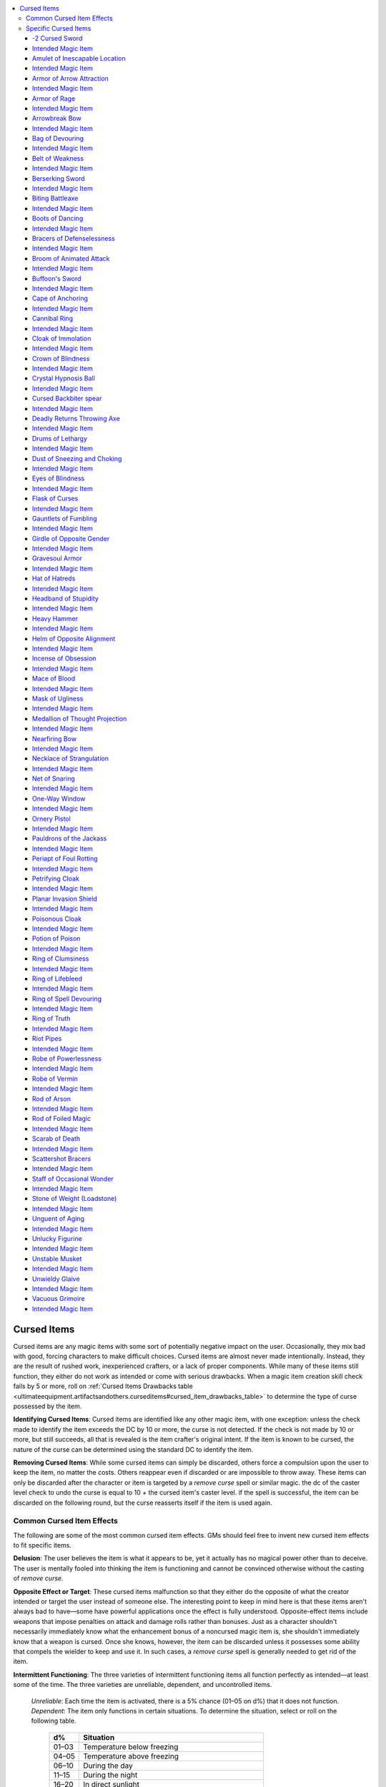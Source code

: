 
.. _`ultimateequipment.artifactsandothers.curseditems`:

.. contents:: \ 

.. _`ultimateequipment.artifactsandothers.curseditems#cursed_items`:

Cursed Items
#############

Cursed items are any magic items with some sort of potentially negative impact on the user. Occasionally, they mix bad with good, forcing characters to make difficult choices. Cursed items are almost never made intentionally. Instead, they are the result of rushed work, inexperienced crafters, or a lack of proper components. While many of these items still function, they either do not work as intended or come with serious drawbacks. When a magic item creation skill check fails by 5 or more, roll on :ref:`Cursed Items Drawbacks table <ultimateequipment.artifactsandothers.curseditems#cursed_item_drawbacks_table>`\  to determine the type of curse possessed by the item.

\ **Identifying Cursed Items**\ : Cursed items are identified like any other magic item, with one exception: unless the check made to identify the item exceeds the DC by 10 or more, the curse is not detected. If the check is not made by 10 or more, but still succeeds, all that is revealed is the item crafter's original intent. If the item is known to be cursed, the nature of the curse can be determined using the standard DC to identify the item.

\ **Removing Cursed Items**\ : While some cursed items can simply be discarded, others force a compulsion upon the user to keep the item, no matter the costs. Others reappear even if discarded or are impossible to throw away. These items can only be discarded after the character or item is targeted by a \ *remove curse*\  spell or similar magic. the dc of the caster level check to undo the curse is equal to 10 + the cursed item's caster level. if the spell is successful, the item can be discarded on the following round, but the curse reasserts itself if the item is used again.

.. _`ultimateequipment.artifactsandothers.curseditems#common_cursed_item_effects`:

Common Cursed Item Effects
***************************

The following are some of the most common cursed item effects. GMs should feel free to invent new cursed item effects to fit specific items. 

\ **Delusion**\ : The user believes the item is what it appears to be, yet it actually has no magical power other than to deceive. The user is mentally fooled into thinking the item is functioning and cannot be convinced otherwise without the casting of \ *remove curse*\ .

\ **Opposite Effect or Target**\ : These cursed items malfunction so that they either do the opposite of what the creator intended or target the user instead of someone else. The interesting point to keep in mind here is that these items aren't always bad to have—some have powerful applications once the effect is fully understood. Opposite-effect items include weapons that impose penalties on attack and damage rolls rather than bonuses. Just as a character shouldn't necessarily immediately know what the enhancement bonus of a noncursed magic item is, she shouldn't immediately know that a weapon is cursed. Once she knows, however, the item can be discarded unless it possesses some ability that compels the wielder to keep and use it. In such cases, a \ *remove curse*\  spell is generally needed to get rid of the item.

\ **Intermittent Functioning**\ : The three varieties of intermittent functioning items all function perfectly as intended—at least some of the time. The three varieties are unreliable, dependent, and uncontrolled items.

 \ *Unreliable*\ : Each time the item is activated, there is a 5% chance (01–05 on d%) that it does not function.
 \ *Dependent*\ : The item only functions in certain situations. To determine the situation, select or roll on the following table.

  .. list-table::
     :header-rows: 1
     :class: contrast-reading-table
     :widths: auto

     * - d%
       - Situation
     * - 01–03
       - Temperature below freezing
     * - 04–05
       - Temperature above freezing
     * - 06–10
       - During the day
     * - 11–15
       - During the night
     * - 16–20
       - In direct sunlight
     * - 21–25
       - Out of direct sunlight
     * - 26–34
       - Underwater
     * - 35–37
       - Out of water
     * - 38–45
       - Underground
     * - 46–55
       - Aboveground
     * - 56–60
       - Within 10 feet of a random creature type
     * - 61–64
       - Within 10 feet of a random race or kind of creature
     * - 65–72
       - Within 10 feet of an arcane spellcaster
     * - 73–80
       - Within 10 feet of a divine spellcaster
     * - 81–85
       - In the hands of a nonspellcaster
     * - 86–90
       - In the hands of a spellcaster
     * - 91–95
       - In the hands of a creature of a particular alignment
     * - 96
       - In the hands of a creature of a particular gender
     * - 97–99
       - On holy days or during particular astrological events
     * - 100
       - More than 100 miles from a particular site

 \ *Uncontrolled*\ : An uncontrolled item occasionally activates at random times. Roll d% every day. On a result of 01–05, the item activates at some random point during that day. 

\ **Requirement**\ : Some items have stringent requirements that must be met for them to be usable. To keep an item with this kind of curse functioning, one or more of the following conditions must be met.

* Character must eat twice as much as normal.

* Character must sleep twice as much as normal.

* Character must undergo a specific quest (one time only, and the item functions normally thereafter).

* Character must sacrifice (destroy) 100 gp in valuables per day.

* Character must sacrifice (destroy) 2,000 gp worth of magic items each week.

* Character must discard all other magic items.

* Character must worship a particular deity.

* Character must change her name to a specific name. The item only works for characters of that name.

* Character must take a level in a specific class at the next opportunity if not of that class already.

* Character must have a minimum number of ranks in a particular skill.

* Character must sacrifice some part of her life energy (2 points of Constitution) one time. If the character gets the Constitution points back (such as from a \ *restoration*\ spell), the item ceases functioning. (the item does not cease functioning if the character receives a constitution increase caused by level gain, a \ *wish,*\ or the use of a magic item.)

* Item must be cleansed with holy water each day.

* Item must be used to kill a living creature each day.

* Item must be bathed in volcanic lava once per month.

* Item must be used at least once a day, or it won't function again for its current possessor.

* Item must have a particular spell cast upon it each day (such as \ *bless*\ , \ *atonement*\ , or \ *animate objects*\ ).

Requirements are so dependent upon suitability to the individual item that they should never be determined randomly. An intelligent item with a requirement often imposes its requirement through its personality. If the requirement is not met, the item ceases to function. If it is met, usually the item functions for one day before the requirement must be met again (although some requirements are one time only, others monthly, and still others continuous).

\ **Drawback**\ : Items with drawbacks are usually still beneficial to the possessor, but carry some negative aspect. Although sometimes drawbacks occur only when the item is used (or held, in the case of some weapons), usually the drawback remains with the character for as long as she has the item.

Unless otherwise indicated, drawbacks remain in effect as long as the item is possessed. The DC to save against any of these effects is usually equal to 10 + the item's caster level.

.. _`ultimateequipment.artifactsandothers.curseditems#cursed_item_drawbacks_table`:

.. list-table:: Cursed Item Drawbacks
   :header-rows: 1
   :class: contrast-reading-table
   :widths: auto

   * - d%
     - Drawback
   * - 01–04
     - Character's hair grows 1 inch longer every hour.
   * - 05–09 
     - Character either shrinks 6 inches (01–50 on d%) or grows that much taller (51–100). Only happens once.
   * - 10–13
     - Temperature around item is 10Â° F cooler than normal.
   * - 14–17
     - Temperature around item is 10Â° F warmer than normal.
   * - 18–21
     - Character's hair color changes.
   * - 22–25
     - Character's skin color changes.
   * - 26–29
     - Character now bears some identifying mark (tattoo, weird glow, or the like).
   * - 30–32
     - Character's gender changes.
   * - 33–34
     - Character's race or kind changes.
   * - 35
     - Character is afflicted with a random disease that cannot be cured.
   * - 36–39
     - Item continually emits a disturbing sound (moaning, weeping, screaming, cursing, insults).
   * - 40
     - Item looks ridiculous (garishly colored, silly shape, glows bright pink).
   * - 41–45
     - Character becomes selfishly possessive.
   * - 46–49
     - Character becomes paranoid about losing the item and afraid of damage occurring to it.
   * - 50–51
     - Character's alignment changes.
   * - 52–54
     - Character must attack nearest creature (5% chance [01–05 on d%] each day).
   * - 55–57
     - Character is \ *stunned*\  for 1d4 rounds once item function is finished (or randomly, 1/day).
   * - 58–60
     - Character's vision is blurry (–2 penalty on attack rolls, saves, and skill checks requiring vision).
   * - 61–64
     - Character gains one negative level.
   * - 65
     - Character gains two \ *negative levels*\ .
   * - 66–70
     - Character must make a \ *Will*\  save each day or take 1 point of \ *Intelligence*\  damage.
   * - 71–75
     - Character must make a \ *Will*\  save each day or take 1 point of \ *Wisdom*\  damage.
   * - 76–80
     - Character must make a \ *Will*\  save each day or take 1 point of \ *Charisma*\  damage.
   * - 81–85
     - Character must make a \ *Fortitude*\  save each day or take 1 point of \ *Constitution*\  damage.
   * - 86–90
     - Character must make a \ *Fortitude*\  save each day or take 1 point of Strength damage.
   * - 91–95
     - Character must make a \ *Fortitude*\  save each day or take 1 point of \ *Dexterity*\  damage.
   * - 96
     - Character is polymorphed into a specific creature (5% chance [01–05 on d%] each day).
   * - 97
     - Character cannot cast arcane spells.
   * - 98
     - Character cannot cast divine spells.
   * - 99
     - Character cannot cast any spells.
   * - 100
     - Either pick one of the above that's appropriate or create a drawback specifically for that item.

.. _`ultimateequipment.artifactsandothers.curseditems#common_item_curses_table`:

.. list-table:: Common Item Curses
   :header-rows: 1
   :class: contrast-reading-table
   :widths: auto

   * - d%
     - Curse
   * - 01–15
     - Delusion
   * - 16–35
     - Opposite effect or target
   * - 36–45
     - Intermittent functioning
   * - 46–60
     - Requirement
   * - 61–75
     - Drawback
   * - 76–90
     - Completely different effect
   * - 91–100
     - Substitute specific cursed item on the Specific Cursed Items table

.. _`ultimateequipment.artifactsandothers.curseditems#specific_cursed_items_table`:

.. list-table:: Specific Cursed Items
   :header-rows: 1
   :class: contrast-reading-table
   :widths: auto

   * - d%
     - Item
   * - 01–02
     - \ *–2 cursed sword*
   * - 03–04
     - \ *Amulet of inescapable location*
   * - 05–06
     - \ *Armor of arrow attraction*
   * - 07–08
     - \ *Armor of rage*
   * - 09–10
     - \ *Arrowbreak bow*
   * - 11–12
     - \ *Bag of devouring*
   * - 13–14
     - \ *Belt of weakness*
   * - 15–16
     - Berserking sword
   * - 17–18
     - \ *Biting battleaxe*
   * - 19–20
     - \ *Boots of dancing*
   * - 21–22
     - \ *Bracers of defenselessness*
   * - 23–24
     - \ *Broom of animated attack*
   * - 25–26
     - \ *Cape of anchoring*
   * - 27–28
     - Cursed backbiter spear
   * - 29–30
     - \ *Crystal hypnosis ball*
   * - 31–32
     - \ *Deadly returns throwing axe*
   * - 33–34
     - \ *Drums of lethargy*
   * - 35–36
     - \ *Dust of sneezing and choking*
   * - 37–38
     - \ *Eyes blindness*
   * - 39–40
     - \ *Flask of curses*
   * - 41–42
     - \ *Gauntlets of fumbling*
   * - 43
     - \ *Headband of stupidity*
   * - 44–45
     - \ *Heavy hammer*
   * - 46–47
     - \ *Helm of opposite alignment*
   * - 48–49
     - \ *Incense of obsession*
   * - 50–51
     - \ *Mace of blood*
   * - 52–53
     - \ *Mask of ugliness*
   * - 54–55
     - \ *Medallion of thought projection*
   * - 56–57
     - \ *Nearfiring bow*
   * - 58
     - \ *Necklace of strangulation*
   * - 59–60
     - \ *Net of snaring*
   * - 61–62
     - \ *Ornery pistol*
   * - 63–64
     - \ *Pauldrons of the jackass*
   * - 65–66
     - \ *Periapt of foul rotting*
   * - 67–68
     - \ *Petrifying cloak*
   * - 69–70
     - \ *Poisonous cloak*
   * - 71–72
     - \ *Potion of poison*
   * - 73–74
     - \ *Ring of clumsiness*
   * - 75–76
     - \ *Ring of life bleed*
   * - 77–78
     - \ *Ring of spell devouring*
   * - 79–80
     - \ *Robe of powerlessness*
   * - 81–82
     - \ *Robe of vermin*
   * - 83–84
     - \ *Rod of foiled magic*
   * - 85–86
     - \ *Scarab of death*
   * - 87–88
     - \ *Scattershot bracers*
   * - 89–90
     - \ *Staff of occasional wonder*
   * - 91–92
     - \ *Stone of weight*
   * - 93–94
     - \ *Unguent of aging*
   * - 95–96
     - \ *Unlucky figurine*
   * - 97
     - \ *Unstable musket*
   * - 98–99
     - \ *Unwieldy glaive*
   * - 100
     - \ *Vacuous grimoire*

.. _`ultimateequipment.artifactsandothers.curseditems#specific_cursed_items`:

Specific Cursed Items
**********************

Perhaps the most dangerous and insidious of all cursed items are those whose intended functions are completely replaced by a curse. Yet even these items can have their uses, particularly as traps or weapons. The following are provided as specific examples of cursed items. Instead of prerequisites for construction, each cursed item is associated with one or more ordinary magic items whose creation might result in the cursed item. Cursed items can be sold, as if they were the item they appear to be, provided the curse is not known to the buyer.

Cursed suits of armor and weapons can come in many forms, and the examples listed here are merely the most common. For example, a\ *–2 cursed sword*\ , might appear as a \ *+3 shortsword*\ or a \ *+1 dagger*\ , with a similar penalty instead of the listed –2.

.. _`ultimateequipment.artifactsandothers.curseditems#2_cursed_sword`:

-2 Cursed Sword
================

\ **Slot**\  none; \ **Aura**\  strong evocation; \ **CL**\ 15th; \ **Weight**\  4 lbs.

This longsword performs well against targets in practice, but when used in combat its wielder takes a –2 penalty on attack rolls.

All damage dealt is also reduced by 2 points, but never below a minimum of 1 point of damage on any successful hit. The sword always forces that character to employ it rather than another weapon. The sword's owner automatically draws it and fights with it even when she meant to draw or ready some other weapon.

.. _`ultimateequipment.artifactsandothers.curseditems#intended_magic_item`:

Intended Magic Item
====================

\ *+2 longsword*\ , any magic weapon

.. _`ultimateequipment.artifactsandothers.curseditems#amulet_of_inescapable_location`:

Amulet of Inescapable Location
===============================

\ **Slot**\  neck; \ **Aura**\  moderate abjuration; \ **CL**\ 10th; \ **Weight**\  1/2 lb.

This device appears to prevent location, scrying and detection, or influence by \ *detect thoughts*\  or telepathy, as per an \ *amulet of proof against detection and location*\ . Actually, the amulet gives the wearer a –10 penalty on all saves against divination spells.

Intended Magic Item
====================

\ *amulet of proof against detection and location*

.. _`ultimateequipment.artifactsandothers.curseditems#armor_of_arrow_attraction`:

Armor of Arrow Attraction
==========================

\ **Slot**\  Armor; \ **Aura**\  strong abjuration; \ **CL**\ 16th; \ **Weight**\  50 lbs.

Magical analysis indicates that this armor is a normal suit of \ *+3 full plate.*\ The armor works normally with regard to melee attacks but actually attracts ranged weapons. The wearer takes a –15 penalty to AC against ranged weapons. The true nature of the armor does not reveal itself until the character is fired upon in earnest. 

Intended Magic Item
====================

\ *+3 full plate*

.. _`ultimateequipment.artifactsandothers.curseditems#armor_of_rage`:

Armor of Rage
==============

\ **Slot**\  Armor; \ **Aura**\  strong necromancy; \ **CL**\ 16th; \ **Weight**\  50 lbs.

This armor is similar in appearance to armor of :ref:`command <corerulebook.spells.command#command>`\  and functions as a suit of \ *+1 full plate*\ . However, when it is worn, the armor causes the character to take a –4 penalty to Charisma. All unfriendly creatures within 300 feet gain a +1 morale bonus on attack rolls against her. The effect is not noticeable to the wearer or those affected. In other words, the wearer does not immediately notice that donning the armor is the cause of her problems, nor do foes understand the reason for the depth of their enmity.

Intended Magic Item
====================

\ *armor of command , +1 full plate*

.. _`ultimateequipment.artifactsandothers.curseditems#arrowbreak_bow`:

Arrowbreak Bow
===============

\ **Slot**\  none; \ **Aura**\  moderate evocation; \ **CL**\ 6th; \ **Weight**\  2 lbs.

This shortbow is beautifully made and inlaid with iridescent designs, appearing to be a \ *+2 shortbow*\ . When it fires its arrows, though, it does it with so much force that the arrows are always broken on either a hit or a miss. This bow must be used as its owner's primary ranged weapon and can only be discarded after the owner is subject to a :ref:`remove curse <corerulebook.spells.removecurse#remove_curse>`\  spell or similar effect.

Intended Magic Item
====================

\ *+2 shortbow*

.. _`ultimateequipment.artifactsandothers.curseditems#bag_of_devouring`:

Bag of Devouring
=================

\ **Slot**\  none; \ **Aura**\  strong conjuration; \ **CL**\ 17th; \ **Weight**\  15 lbs.

This bag appears to be an ordinary sack. Detection for magical properties makes it seem as if it were a \ *bag of holding*\ . The sack, however, is something entirely different and more insidious—one of the feeding orifices of an extradimensional creature.

Any substance of animal or vegetable nature is subject to "swallowing'' if thrust within the bag. The \ *bag of devouring*\ is 90% likely to ignore any initial intrusion, but anytime thereafter that it senses living flesh within (such as if someone reaches into the bag to pull something out), it is 60% likely to close around the offending appendage and attempt to draw the whole victim in. The bag has a +8 bonus on combat maneuver checks made to grapple. If it pins a creature, it pulls the victim inside as a free action. The bag has a CMD of 18 for those attempting to break free.

The bag can hold up to 30 cubic feet of matter. It acts as a \ *bag of holding  type I*\ , but each hour it has a 5% cumulative chance of swallowing the contents and then spitting the stuff out in some nonspace or on some other plane. Creatures drawn within are consumed in 1 round. The bag destroys the victim's body and prevents any form of raising or resurrection that requires part of the corpse. There is a 50% chance that a \ *wish*\ , \ *miracle*\ , or \ *true  resurrection*\  spell can restore a devoured victim to life. Check once for each destroyed creature. If the check fails, the creature cannot be brought back to life by mortal magic. 

Intended Magic Item
====================

\ *bag of holding*\  (any type)

.. _`ultimateequipment.artifactsandothers.curseditems#belt_of_weakness`:

Belt of Weakness
=================

\ **Slot**\  belt; \ **Aura**\  moderate transmutation; \ **CL**\ 8th; \ **Weight**\  1 lb.

Appearing to be a wide leather belt that functions as a :ref:`belt of mighty constitution <corerulebook.magicitems.wondrousitems#belt_of_mighty_constitution>`\  +4, this belt in fact saps the wearer's health rather than supplement it. A \ *belt of weakness*\ confers a –4 penalty to its wearer's Constitution score. Furthermore, when the wearer rolls a natural 1 on any Fortitude save, the belt constricts, dealing 2d8 points of damage. 

Intended Magic Item
====================

:ref:`belt of mighty constitution <corerulebook.magicitems.wondrousitems#belt_of_mighty_constitution>`\  (any)

.. _`ultimateequipment.artifactsandothers.curseditems#berserking_sword`:

Berserking Sword
=================

\ **Slot**\  none; \ **Aura**\  moderate evocation; \ **CL**\ 8th; \ **Weight**\  8 lbs.

This sword appears to be a \ *+2 greatsword.*\ However, whenever it is used in battle, its wielder goes berserk (gaining all the benefits and drawbacks of the barbarian's rage ability). He attacks the nearest creature and continues to fight until unconscious or dead or until no living thing remains within 30 feet. Although many see this sword as a cursed object, others see it as a boon. 

Intended Magic Item
====================

\ *+2 greatsword*\ , any magic weapon

.. _`ultimateequipment.artifactsandothers.curseditems#biting_battleaxe`:

Biting Battleaxe
=================

\ **Slot**\  none; \ **Aura**\  moderate evocation; \ **CL**\ 8th; \ **Weight**\  6 lbs.

This vicious-looking \ *+2 battleaxe*\  grants its wielder the Great Cleave feat. But when using this feat, the wielder makes an additional attack against a random adjacent creature instead of choosing which creature to attack. When determining which creature is attacked, the wielder always counts himself as a possible target, even if he is not adjacent to the target. The wielder of a \ *biting battleaxe*\  must always uses it as his primary weapon and must use Great Cleave at every opportunity until subject to a :ref:`remove curse <corerulebook.spells.removecurse#remove_curse>`\  spell or similar effect. 

Intended Magic Item
====================

\ *+2 battleaxe*

.. _`ultimateequipment.artifactsandothers.curseditems#boots_of_dancing`:

Boots of Dancing
=================

\ **Slot**\  feet; \ **Aura**\  strong enchantment; \ **CL**\ 16th; \ **Weight**\  1 lb.

These boots appear and initially function as one of the other kinds of magic boots. When the wearer is in (or fleeing from) melee combat, boots of :ref:`dancing <corerulebook.magicitems.weapons#weapons_dancing>`\  impede movement, making him behave as if \ *irresistible dance*\  had been cast upon him. Only a \ *remove curse*\  spell enables the wearer to be rid of the boots once their true nature is revealed. 

Intended Magic Item
====================

\ *boots of elvenkind ,  boots of levitation ,  boots of speed ,  boots of striding and springing ,  boots of teleportation ,  boots of the winterlands ,  winged boots*

.. _`ultimateequipment.artifactsandothers.curseditems#bracers_of_defenselessness`:

Bracers of Defenselessness
===========================

\ **Slot**\  wrists; \ **Aura**\  strong conjuration; \ **CL**\ 16th; \ **Weight**\  1 lb.

These bejeweled and shining bracers initially appear to be \ *bracers of armor  +5*\ and actually serve as such until the wearer is attacked in anger by an enemy with a Challenge Rating equal to or greater than her level. At that moment and thereafter, the bracers bestow a –5 penalty to AC. Once their curse is activated, \ *bracers of defenselessness*\ can be removed only by means of a \ *remove curse*\  spell. 

Intended Magic Item
====================

\ *bracers of armor  +5*

.. _`ultimateequipment.artifactsandothers.curseditems#broom_of_animated_attack`:

Broom of Animated Attack
=========================

\ **Slot**\  none; \ **Aura**\  moderate transmutation; \ **CL**\ 10th; \ **Weight**\  3 lbs.

This item is indistinguishable from a normal broom. It is identical to a \ *broom of flying*\  by all tests short of attempted use.

If a creature attempts to fly using the broom, the broom does a loop-the-loop with its hopeful rider, dumping him on his head from 1d4+5 feet off the ground (no falling damage, since the fall is less than 10 feet). The broom then attacks the victim, swatting his face with the straw or twig end and beating him with the handle end. The broom gets two attacks per round with each end (two swats with the straw and two with the handle, for a total of four attacks per round). It attacks with a +5 bonus on each attack roll. The straw end causes a victim to be blinded for 1 round when it hits. The handle deals 1d6 points of damage when it hits. The broom has AC 13, CMD 17, 18 hit points, and hardness 4. 

Intended Magic Item
====================

\ *broom of flying*

.. _`ultimateequipment.artifactsandothers.curseditems#buffoons_sword`:

Buffoon's Sword
================

\ **Slot**\  none; \ **Aura**\  moderate divination; \ **CL**\ 10th; \ **Weight**\  2 lbs.

This blade seems to be and behaves in all ways as a :ref:`sword of subtlety <corerulebook.magicitems.weapons#sword_of_subtlety>`\  until actually used in combat. Once used in combat, it imposes a –10 penalty on all :ref:`Stealth <corerulebook.skills.stealth#stealth>`\  checks made by its wielder. It also makes it nearly impossible for the owner to tell a lie or engage in any other sort of subterfuge. Each time he does so, he must make a DC 15 Will saving throw to avoid blurting out the truth or taking some other involuntary action that spoils his attempted ruse. Only curse-ending magic can rid the wielder of the sword once its curse activates.

Intended Magic Item
====================

:ref:`sword of subtlety <corerulebook.magicitems.weapons#sword_of_subtlety>`

.. _`ultimateequipment.artifactsandothers.curseditems#cape_of_anchoring`:

Cape of Anchoring
==================

\ **Slot**\  shoulders; \ **Aura**\  moderate abjuration; \ **CL**\ 9th; \ **Weight**\  1 lb.

This bright red and gold cape appears to be a :ref:`cape of the mountebank <corerulebook.magicitems.wondrousitems#cape_of_the_mountebank>`\ . Once worn, however, it affects its wearer as if subject to a :ref:`dimensional anchor <corerulebook.spells.dimensionalanchor#dimensional>`\  spell. The cape can only be removed after its wearer is subject to a :ref:`remove curse <corerulebook.spells.removecurse#remove_curse>`\  spell or similar effect.

Intended Magic Item
====================

:ref:`cape of the mountebank <corerulebook.magicitems.wondrousitems#cape_of_the_mountebank>`

.. _`ultimateequipment.artifactsandothers.curseditems#cannibal_ring`:

Cannibal Ring
==============

\ **Slot**\  ring; \ **Aura**\  strong transmutation; \ **CL**\ 16th; \ **WEIGHT**\  —

This simple and unadorned copper ring appears slightly tarnished, but seemingly wards off the effects of hunger or other sorts of deprivation; all tests reveal it to be a :ref:`ring of sustenance <corerulebook.magicitems.rings#ring_of_sustenance>`\ . However, after wearing it for 7 days, its owner instead comes to suffer from almost constant hunger and thirst, which, if not sated, ultimately drives him mad enough to become a cannibal. The wearer must eat and drink a full day's worth of food and water each hour to avoid making a starvation or thirst check. Once the wearer starts to take lethal damage instead of nonlethal damage due to failed checks, he begins to experience ever more powerful cravings for the flesh of intelligent creatures (any living creature with an Intelligence of 3 or higher).

Once the wearer feasts in such a manner, he recovers all nonlethal damage sustained from hunger and thirst, though he continues to suffer lethal damage on failed starvation and thirst checks. The next time he is in a situation in which he could eat part of an intelligent being, he must make a DC 15 Will save or dine on the forbidden meat. If the wearer succumbs to this urge again, he recovers all lethal damage from failed starvation and thirst checks, and realizes cannibalism is the key to avoiding the increased hunger and thirst—on any day he eats at least one meal of flesh from an intelligent creature, he does not have to make hourly starvation and thirst checks, and recovers any accumulated damage from failing these checks. Once its curse activates, the ring cannot be removed until the curse is broken.

Intended Magic Item
====================

:ref:`ring of sustenance <corerulebook.magicitems.rings#ring_of_sustenance>`

.. _`ultimateequipment.artifactsandothers.curseditems#cloak_of_immolation`:

Cloak of Immolation
====================

\ **Slot**\  shoulders; \ **Aura**\  strong evocation; \ **CL**\ 12th; \ **Weight**\  1 lb.

This cloak appears to be a finely made garment that radiates protective magic. The cloak can be handled or examined without harm, but when it is put on, it immediately bursts into flames that burn continuously but do not harm the cloak, only its wearer. The cloak deals 1d6 points of fire damage each round and cannot be removed unless the curse is broken. Sufficient amounts of water or other smothering materials can douse the flames temporarily, but the cloak reignites when exposed to air again. Spells like :ref:`resist energy <corerulebook.spells.resistenergy#resist_energy>`\ , :ref:`protection from energy <corerulebook.spells.protectionfromenergy#protection_from_energy>`\ , and similar effects can protect the wearer against the cloak's flames while they last.

Intended Magic Item
====================

any cloak

.. _`ultimateequipment.artifactsandothers.curseditems#crown_of_blindness`:

Crown of Blindness
===================

\ **Slot**\  headband; \ **Aura**\  moderate illusion; \ **CL**\ 10th; \ **Weight**\  1 lb.

This fine silver circlet is often set with a milky moonstone. When a wearer places it on his head, the stone quickly goes dark like the waning moon, and the wearer must make a DC 14 Fortitude saving throw or immediately go blind. The saving throw must be made each round that the crown is worn until the wearer succumbs to the blindness. Removing the circlet requires breaking the curse. In addition to a :ref:`remove curse <corerulebook.spells.removecurse#remove_curse>`\  spell or similar effect, :ref:`remove blindness/deafness <corerulebook.spells.removeblindnessdeafness#remove_blindness_deafness>`\  can be used to end the circlet's curse long enough to remove the item.

Intended Magic Item
====================

:ref:`headband of alluring charisma <corerulebook.magicitems.wondrousitems#headband_of_alluring_charisma>`\ , :ref:`headband of inspired wisdom <corerulebook.magicitems.wondrousitems#headband_of_inspired_wisdom>`\ , :ref:`headband of mental prowess <corerulebook.magicitems.wondrousitems#headband_of_mental_prowess>`\ , :ref:`headband of mental superiority <corerulebook.magicitems.wondrousitems#headband_of_mental_superiority>`\ , :ref:`headband of vast intelligence <corerulebook.magicitems.wondrousitems#headband_of_vast_intelligence>`\ , :ref:`moon circlet <advancedplayersguide.magicitems.wondrousitems#moon_circlet>`

.. _`ultimateequipment.artifactsandothers.curseditems#crystal_hypnosis_ball`:

Crystal Hypnosis Ball
======================

\ **Slot**\  none; \ **Aura**\  strong divination; \ **CL**\  17th; \ **Weight**\  7 lbs.

This cursed scrying device is at first glance indistinguishable from a normal \ *crystal ball .*\ However, anyone attempting to use the scrying device becomes fascinated for 1d6 minutes, and a telepathic \ *suggestion*\  is implanted in her mind (Will DC 19 negates).

The user of the device believes that she viewed the desired creature or scene through the ball, but she actually came under the influence of a powerful wizard, lich, or even some power or being from another plane. Each further use brings the \ *crystal hypnosis ball*\ âs gazer deeper under the influence of the controller, either as a servant or a tool. Note that throughout this time, the user remains unaware of her subjugation. 

Intended Magic Item
====================

\ *crystal ball*

.. _`ultimateequipment.artifactsandothers.curseditems#cursed_backbiter_spear`:

Cursed Backbiter spear
=======================

\ **Slot**\  none; \ **Aura**\  moderate evocation; \ **CL**\ 10th; \ **Weight**\  3 lbs.

This is a \ *+2 shortspear,*\ but each time it is used in melee against a foe and the attack roll is a natural 1, it damages its wielder instead of her intended target. When the curse takes effect, the spear curls around to strike its wielder in the back, automatically dealing the damage to the wielder. The curse even functions when the spear is hurled, and in such a case the damage to the hurler is doubled. 

Intended Magic Item
====================

\ *+2 shortspear*\ , any magic weapon

.. _`ultimateequipment.artifactsandothers.curseditems#deadly_returns_throwing_axe`:

Deadly Returns Throwing Axe
============================

\ **Slot**\  none; \ **Aura**\  moderate evocation; \ **CL**\ 8th; \ **Weight**\  2 lbs.

This weapon appears to be a +2 :ref:`returning <corerulebook.magicitems.weapons#weapons_returning>`\  :ref:`throwing <corerulebook.magicitems.weapons#throwing>`\  axe. Instead of the normal returning ability, this axe only returns when the wielder misses her target. When it does return, it attacks the wielder. It uses the wielder's full base attack bonus with this attack. If it hits, it sticks in the wielder, and the wielder can pull out the axe with a swift action. If it misses the wielder, it falls to a random unoccupied square adjacent to the wielder and must be picked up as soon as possible. The wielder of the deadly returns :ref:`throwing <corerulebook.magicitems.weapons#throwing>`\  axe always uses it as her primary weapon until subject to a :ref:`remove curse <corerulebook.spells.removecurse#remove_curse>`\  spell or similar effect. 

Intended Magic Item
====================

+2 :ref:`returning <corerulebook.magicitems.weapons#weapons_returning>`\  :ref:`throwing <corerulebook.magicitems.weapons#throwing>`\  axe

.. _`ultimateequipment.artifactsandothers.curseditems#drums_of_lethargy`:

Drums of Lethargy
==================

\ **Slot**\  none; \ **Aura**\  faint transmutation; \ **CL**\ 5th; \ **Weight**\  5 lbs.

This set of kettle drums appears to be drums of :ref:`haste <corerulebook.spells.haste#haste>`\ . When a creature plays the drums, it affects all creatures (including the creature playing the drums) as though subject to a :ref:`slow <corerulebook.spells.slow#slow>`\  spell. A DC 14 Will save negates the effect. No :ref:`Perform <corerulebook.skills.perform#perform>`\  check is needed to create the :ref:`slow <corerulebook.spells.slow#slow>`\  effect. 

Intended Magic Item
====================

drums of :ref:`haste <corerulebook.spells.haste#haste>`

.. _`ultimateequipment.artifactsandothers.curseditems#dust_of_sneezing_and_choking`:

Dust of Sneezing and Choking
=============================

\ **Slot**\  none; \ **Aura**\  moderate conjuration; \ **CL**\ 7th; \ **Weight**\  —

This fine dust appears to be \ *dust of appearance .*\ If cast into the air, it causes those within a 20-foot spread to fall into fits of sneezing and coughing. Those who fail a DC 15 Fortitude save take 3d6 points of Constitution damage immediately. Those who succeed on this saving throw are nonetheless disabled by choking (treat as stunned) for 5d4 rounds. 

Intended Magic Item
====================

\ *dust of appearance ,  dust of tracelessness*

.. _`ultimateequipment.artifactsandothers.curseditems#eyes_of_blindness`:

Eyes of Blindness
==================

\ **Slot**\  Eyes; \ **Aura**\  faint necromancy; \ **CL**\ 5th; \ **Weight**\  ­—

These normal-looking glasses appear harmless and nondescript. When they are worn, the wearer becomes blinded as if subject to the :ref:`blindness/deafness <corerulebook.spells.blindnessdeafness#blindness_deafness>`\  spell (no saving throw). 

Intended Magic Item
====================

Any glasses or lenses

.. _`ultimateequipment.artifactsandothers.curseditems#flask_of_curses`:

Flask of Curses
================

\ **Slot**\  none; \ **Aura**\  moderate conjuration; \ **CL**\ 7th; \ **Weight**\  2 lbs.

This item looks like an ordinary beaker, bottle, container, decanter, flask, or jug. It may contain a liquid, or it may emit smoke. When the flask is first unstoppered, all creatures within 30 feet must make a DC 17 Will save or be cursed, taking a –2 penalty on attack rolls, saving throws, and skill checks until a \ *remove curse*\  spell is cast upon them. 

Intended Magic Item
====================

\ *decanter of endless water ,  efreeti bottle ,  eversmoking bottle ,  iron flask*

.. _`ultimateequipment.artifactsandothers.curseditems#gauntlets_of_fumbling`:

Gauntlets of Fumbling
======================

\ **Slot**\  hands; \ **Aura**\  moderate transmutation; \ **CL**\ 7th; \ **Weight**\  2 lbs.

These gauntlets perform according to their appearance until the wearer finds herself under attack or in a life-and-death situation. At that time, the curse is activated. The wearer becomes fumble-fingered, with a 50% chance each round of dropping anything held in either hand. The gauntlets also lower the wearer's Dexterity score by 2 points. Once the curse is activated, the gloves can be removed only by means of a \ *remove curse*\  spell, a \ *wish ,*\ or a \ *miracle .*\  

Intended Magic Item
====================

\ *gauntlet of rust ,  gloves of arrow snatching ,  glove of storing ,  gloves of swimming and climbing*

.. _`ultimateequipment.artifactsandothers.curseditems#girdle_of_opposite_gender`:

Girdle of Opposite Gender
==========================

\ **Slot**\  belt; \ **Aura**\  moderate transmutation; \ **CL**\ 10th; \ **Weight**\  1 lb.

When this magical belt is put on, the wearer must immediately make a DC 20 Fortitude saving throw or be transformed into a person of the opposite gender. The character's abilities, mind, and spirit remain unaffected; only the character's sex changes. If the character's saving throw is a natural 1, the item actually removes all gender from the wearer, giving him an androgynous, neutered appearance. The change is permanent unless undone with curse-removing magic. Once its magic takes effect, the belt can be removed without effort. A creature can only be affected by a particular girdle once, though other girdles of this type can cause further transformations.

Intended Magic Item
====================

any belt

.. _`ultimateequipment.artifactsandothers.curseditems#gravesoul_armor`:

Gravesoul Armor
================

\ **Slot**\  armor; \ **Aura**\  moderate enchantment; \ **CL**\ 10th; \ **Weight**\  20 lbs.

This armor behaves in all ways as if it were +1 :ref:`undead controlling <corerulebook.magicitems.armor#armor_undead_controlling>`\  studded leather until its owner actually attempts to use its special property. At that point, the wearer and all living creatures within a 20-foot radius must succeed at a DC 15 Will saving throw to avoid believing that they are actually some sort of undead creature for the next 24 hours. The GM can either roll randomly (1d6; 1–3 zombies, 4–5 ghouls, 6 vampires) or choose which sorts of specific undead the affected creatures believe themselves to be. Creatures affected by the armor behave as normal for the sorts of undead they regard themselves as—"zombies" mindlessly attack unassociated creatures near them, vampires attempt to bite victims on the neck, and so on—but gain none of the special abilities of that creature. The affected creatures react negatively to effects that harm "their" type of undead, so "vampires" avoid garlic, "wraiths" recoil from sunlight, and so on. The creatures continue to believe they are actually undead and ignore all evidence to the contrary. If attacked, they defend themselves, even if this requires using abilities they have but "their" type of undead normally lacks; for example, a barbarian who thinks she's a ghoul can still rage. Channel energy and other undead-affecting effects have no effect on creatures affected by \ *gravesoul armor*\ .

This is a mind-affecting, compulsion enchantment. The wearer of the armor can use this power up to three times per day, though it can only work on a particular creature once in any 24-hour period. Regardless of the curse, the armor is still \ *+1 studded leather*\ , and some characters may find it useful despite its (nonexistent) power over undead. Unlike most cursed items, this one is easily discarded without any magical assistance.

Intended Magic Item
====================

+1 :ref:`undead controlling <corerulebook.magicitems.armor#armor_undead_controlling>`\  studded leather

.. _`ultimateequipment.artifactsandothers.curseditems#hat_of_hatreds`:

Hat of Hatreds
===============

\ **Slot**\  head; \ **Aura**\  moderate illusion; \ **CL**\ 10th; \ **Weight**\  —

This hat performs in all ways like a :ref:`hat of disguise <corerulebook.magicitems.wondrousitems#hat_of_disguise>`\  until its owner attempts to use it to disguise himself in the presence of a hostile creature. Once he does, the hat causes him to assume the guise of the creature or person the hostile creature most wants to harm. The hat never causes the wearer to assume the appearance of someone the viewer wouldn't harm if he had the opportunity (for example, the greatly feared leader of the local temple).

Once the hat reveals its true abilities, it no longer responds to attempts by its wearer to change his appearance. Instead, it automatically causes him to take on the guise of someone known to and despised by those viewing him, complete with supplementary illusions that make that wearer appear disoriented, injured, or weak. For example, in a goblin lair, the wearer might look like the tribe's chief, but sleepy and vulnerable. In a human town, the wearer may look like the hated local bully, drunk and staggering. In an evil town, the wearer looks like a confused visitor and appears to be an ideal target to victimize with some crime.

Curse-breaking magic is necessary to remove the hat.

Intended Magic Item
====================

:ref:`hat of disguise <corerulebook.magicitems.wondrousitems#hat_of_disguise>`

.. _`ultimateequipment.artifactsandothers.curseditems#headband_of_stupidity`:

Headband of Stupidity
======================

\ **Slot**\  headband; \ **Aura**\  strong transmutation; \ **CL**\ 8th; \ **Weight**\  1 lb.

This headband appears to be a \ *headband of vast intellect +4*\ , but instead of granting a +4 bonus to Intelligence and bonuses to associated skills, the wearer take a –4 penalty to Intelligence and a further –2 penalty on all :ref:`Knowledge <corerulebook.skills.knowledge#knowledge>`\  checks. The wearer is not aware of the debilitating effects of the headband; even the stupidest statement or misguided insight seems intelligent to him while he is wearing it. 

Intended Magic Item
====================

\ *headband of vast intellect +4*

.. _`ultimateequipment.artifactsandothers.curseditems#heavy_hammer`:

Heavy Hammer
=============

\ **Slot**\  none; \ **Aura**\  moderate transmutation; \ **CL**\ 8th; \ **Weight**\  20 lbs.

This massive warhammer is even heavier than its size would normally warrant. A creature wielding the hammer takes a –2 penalty on attack rolls and a +4 bonus on damage rolls, as well as a –10 penalty to speed. Once picked up, this weapon must be used as the creature's primary weapon until subject to a successful :ref:`remove curse <corerulebook.spells.removecurse#remove_curse>`\  spell.

Intended Magic Item
====================

\ *+2 warhammer*

.. _`ultimateequipment.artifactsandothers.curseditems#helm_of_opposite_alignment`:

Helm of Opposite Alignment
===========================

\ **Slot**\  head; \ **Aura**\  strong transmutation; \ **CL**\ 12th; \ **Weight**\  3 lbs.

When placed upon the head, this item's curse immediately takes effect (Will DC 15 negates). On a failed save, the alignment of the wearer is radically altered to an alignment as different as possible from the former alignment—good to evil, chaotic to lawful, neutral to some extreme commitment (LE, LG, CE, or CG). Alteration in alignment is mental as well as moral, and the individual changed by the magic thoroughly enjoys his new outlook. A character who succeeds on his save can continue to wear the helmet without suffering the effect of the curse, but if he takes it off and later puts it on again, another save is required. 

Only a \ *wish*\  or a \ *miracle*\  can restore a character's former alignment, and the affected individual does not make any attempt to return to the former alignment. In fact, he views the prospect with horror and avoids it in any way possible. If a character of a class with an alignment requirement is affected, an \ *atonement*\  spell is needed as well if the curse is to be obliterated. When a \ *helm of opposite alignment*\  has functioned once, it loses its magical properties. 

Intended Magic Item
====================

\ *hat of disguise ,  helm of comprehend languages and read magic ,  helm of telepathy*

.. _`ultimateequipment.artifactsandothers.curseditems#incense_of_obsession`:

Incense of Obsession
=====================

\ **Slot**\  none; \ **Aura**\  moderate enchantment; \ **CL**\ 6th; \ **Weight**\  —

These blocks of incense appear to be \ *incense of meditation .*\ If meditation is conducted while the \ *incense of obsession*\ are burning, the user becomes totally confident that her spell ability is superior due to the magic incense. She uses her spells at every opportunity, even when not needed or useless. The user remains obsessed with her abilities and spells until all have been used or cast, or until 24 hours have elapsed. 

Intended Magic Item
====================

\ *incense of meditation*

.. _`ultimateequipment.artifactsandothers.curseditems#mace_of_blood`:

Mace of Blood
==============

\ **Slot**\  none; \ **Aura**\  moderate abjuration; \ **CL**\ 8th; \ **Weight**\  8 lbs.

This \ *+3 heavy mace*\ must be coated in blood every day, or else its bonus fades away until the mace is coated again. The character using this mace must make a DC 13 Will save every day it is within her possession or become chaotic evil. 

Intended Magic Item
====================

\ *+3 heavy mace*

.. _`ultimateequipment.artifactsandothers.curseditems#mask_of_ugliness`:

Mask of Ugliness
=================

\ **Slot**\  head; \ **Aura**\  moderate transmutation; \ **CL**\ 8th; \ **Weight**\  1 lb.

This strange, featureless mask seems to have the powers of a :ref:`headband of alluring charisma <corerulebook.magicitems.wondrousitems#headband_of_alluring_charisma>`\  +4, but instead of granting a bonus to Charisma, the mask melds to the wearer's face, making him seem uglier and his words come off as crude and insulting. The wearer takes a –4 penalty to :ref:`Bluff <corerulebook.skills.bluff#bluff>`\  and :ref:`Diplomacy <corerulebook.skills.diplomacy#diplomacy>`\  checks but gains a +2 bonus to :ref:`Intimidate <corerulebook.skills.intimidate#intimidate>`\  checks. 

Intended Magic Item
====================

any magical mask or a :ref:`headband of alluring charisma <corerulebook.magicitems.wondrousitems#headband_of_alluring_charisma>`

.. _`ultimateequipment.artifactsandothers.curseditems#medallion_of_thought_projection`:

Medallion of Thought Projection
================================

\ **Slot**\  neck; \ **Aura**\  moderate divination; \ **CL**\ 7th; \ **Weight**\  —

This device seems like a \ *medallion of thoughts*\ , even down to the range at which it functions, except that the thoughts overheard are muffled and distorted, requiring a DC 15 Will save to sort them out. However, while the user thinks she is picking up the thoughts of others, all she is really hearing are figments created by the medallion itself. These illusory thoughts always seem plausible, and thus can seriously mislead any who rely upon them. What's worse, unknown to her, the cursed medallion actually broadcasts her thoughts to creatures in the path of the beam, thus alerting them to her presence. 

Intended Magic Item
====================

\ *medallion of thoughts*

.. _`ultimateequipment.artifactsandothers.curseditems#nearfiring_bow`:

Nearfiring Bow
===============

\ **Slot**\  none; \ **Aura**\  moderate divination; \ **CL**\ 6th; \ **Weight**\  2 lbs.

This bow appears to be a +2 :ref:`distance <corerulebook.magicitems.weapons#weapons_distance>`\  shortbow, but its curse is that it suffers a –4 cumulative penalty for each range increment beyond the first. Furthermore, it takes an additional –4 penalty on critical confirmation rolls when firing beyond the first range increment. This bow must be used as its wielder's primary ranged weapon and can only be discarded after the owner is subject to a :ref:`remove curse <corerulebook.spells.removecurse#remove_curse>`\  spell or similar effect. 

Intended Magic Item
====================

+2 :ref:`distance <corerulebook.magicitems.weapons#weapons_distance>`\  shortbow

.. _`ultimateequipment.artifactsandothers.curseditems#necklace_of_strangulation`:

Necklace of Strangulation
==========================

\ **Slot**\  neck; \ **Aura**\  strong conjuration; \ **CL**\ 18th; \ **Weight**\  —

A \ *necklace of strangulation*\ appears to be a wondrous piece of magical jewelry. When placed on the neck, the necklace immediately tightens, dealing 6 points of damage per round. It cannot be removed by any means short of a \ *limited wish ,  wish ,*\ or \ *miracle ,*\ and remains clasped around the victim's throat even after his death. Only when he has decayed to a dry skeleton (after approximately 1 month) does the necklace loosen, ready for another victim. 

Intended Magic Item
====================

\ *necklace of adaptation ,  necklace of fireballs ,  periapt of health ,  periapt of proof against poison ,  periapt of wound closure*

.. _`ultimateequipment.artifactsandothers.curseditems#net_of_snaring`:

Net of Snaring
===============

\ **Slot**\  none; \ **Aura**\  moderate evocation; \ **CL**\ 8th; \ **Weight**\  1 lb.

This net provides a +3 bonus on attack rolls but can only be used underwater. Underwater, it can be commanded to shoot forth up to 30 feet to trap a creature. If thrown on land, it changes course to target the creature that threw it.

Intended Magic Item
====================

\ *+3 net*

.. _`ultimateequipment.artifactsandothers.curseditems#one_way_window`:

One-Way Window
===============

\ **Slot**\  none; \ **Aura**\  faint divination; \ **CL**\ 5th; \ **Weight**\  1 lb.

This small, 6-inch-square glass tablet grows to a 6-foot-by-3-foot window if placed on any sufficiently large vertical surface and returns to its original size if removed. The window melds ever so slightly into the surface, allowing it to ignore minor protrusions, curves, or anything else that would normally make it difficult to simply lay down a pane of glass.

On command, the front of this glass displays all activities on the other side of this surface like a window, piercing wood, earth, or stone up to 10 feet deep, but not metal. The window does not reveal its existence to non-hostile creatures depicted within it, allowing observers to study them at their leisure.

However, once the owner of the window uses it to spy on hostile creatures, its curse activates. From that moment on, the window presents its owner and anyone looking through the window with an artificial image of the other side designed to lull them into a sense of false confidence—enemies appear sleeping or drunk, pits have obvious plank bridges for easy crossing, and so on. While presenting this image to those in front of the mirror, it reveals those viewers to the enemies being observed, creating a two-way window; however, viewed creatures see those using the mirror accurately and can read their thoughts as if using :ref:`detect thoughts <corerulebook.spells.detectthoughts#detect_thoughts>`\ . Furthermore, the image shown to those using the mirror does not reveal that the creatures they are watching can see them as well.

Once the curse activates, the owner comes to regard using the mirror to spy ahead as his most effective tactic (after all, it has no limit to its duration) and does so whenever possible until curse-breaking magic frees him from its influence. Anyone who uses the mirror to spy on hostiles, even if he wasn't the one to activate the mirror, is also subject to this desire to continue using it.

Intended Magic Item
====================

:ref:`mirror of life trapping <corerulebook.magicitems.wondrousitems#mirror_of_life_trapping>`\ , :ref:`mirror of opposition <corerulebook.magicitems.wondrousitems#mirror_of_opposition>`

.. _`ultimateequipment.artifactsandothers.curseditems#ornery_pistol`:

Ornery Pistol
==============

\ **Slot**\  none; \ **Aura**\  strong transmutation; \ **CL**\ 12th; \ **Weight**\  4 lbs.

This pistol acts as a normal \ *+2 pistol*\ , but it has a strange aversion to talk of peace. Anytime the wielder or an ally within line of sight that the wielder can hear attempts to improve a creature's initial attitude with the :ref:`Diplomacy <corerulebook.skills.diplomacy#diplomacy>`\  skill, without spending an action, the pistol leaps into the wielder's hand and takes a single shot at the creature the wielder or ally is using :ref:`Diplomacy <corerulebook.skills.diplomacy#diplomacy>`\  against. If the wielder or ally is attempting to affect multiple creatures, the gun shoots a random member of the group. This occurs even if the pistol is unloaded, as the pistol's curse magically loads itself with a normal bullet and black powder when the action is taken. 

Intended Magic Item
====================

any pistol

.. _`ultimateequipment.artifactsandothers.curseditems#pauldrons_of_the_jackass`:

Pauldrons of the Jackass
=========================

\ **Slot**\  shoulders; \ **Aura**\  moderate transmutation; \ **CL**\ 7th; \ **Weight**\  3 lbs.

These steel pauldrons seem to be emblazoned with stampeding horses until they are worn, and then the horses change shape to that of dumfounded donkeys. The wearer of these pauldrons takes a –4 penalty to Dexterity and reduces all speeds by 10 feet. A successful :ref:`remove curse <corerulebook.spells.removecurse#remove_curse>`\  spell is required before this item can be removed. 

Intended Magic Item
====================

any pauldrons

.. _`ultimateequipment.artifactsandothers.curseditems#periapt_of_foul_rotting`:

Periapt of Foul Rotting
========================

\ **Slot**\  neck; \ **Aura**\  moderate abjuration; \ **CL**\ 10th; \ **Weight**\  —

This engraved gem appears to be of little value. If any character keeps the periapt in her possession for more than 24 hours, she contracts a terrible rotting affliction that permanently drains 1 point of Dexterity, Constitution, and Charisma every week. The periapt (and the affliction) can be removed only by application of a \ *remove curse*\  spell followed by a \ *cure disease*\ and then a \ *heal ,  miracle ,  limited wish*\ , or \ *wish*\  spell. The rotting can also be countered by crushing a \ *periapt of health*\  and sprinkling its dust upon the afflicted character (a full-round action), whereupon the \ *periapt of foul rotting*\  likewise crumbles to dust. 

Intended Magic Item
====================

\ *periapt of health ,  periapt of proof against poison ,  periapt of wound closure*

.. _`ultimateequipment.artifactsandothers.curseditems#petrifying_cloak`:

Petrifying Cloak
=================

\ **Slot**\  shoulders; \ **Aura**\  moderate transmutation; \ **CL**\ 11th; \ **Weight**\  1 lb.

This gray magical cloak seems to be a protective cloak, but when it is donned, the wearer must succeed at a DC 20 Fortitude save or be instantly petrified. If the initial saving throw succeeds, the creature wearing the cloak must make further checks at the start of each of its turns. On any failed saving throw the creature becomes petrified. A :ref:`remove curse <corerulebook.spells.removecurse#remove_curse>`\  or :ref:`stone to flesh <corerulebook.spells.stonetoflesh#stone_to_flesh>`\  transforms the wearer back, at least long enough for someone to take the cloak off the wearer.

Intended Magic Item
====================

any cloak

.. _`ultimateequipment.artifactsandothers.curseditems#planar_invasion_shield`:

Planar Invasion Shield
=======================

\ **Slot**\  shield; \ **Aura**\  strong conjuration; \ **CL**\ 17th; \ **Weight**\  15 lbs.

This shield behaves in all ways as an :ref:`absorbing shield <corerulebook.magicitems.armor#absorbing_shield>`\  until its owner attempts to use its disintegration power in combat. Once he does, it instead causes one or more monsters to pour forth from the shield and attack the nearest creature each round (including the shield-bearer) for 1d6 rounds before retreating by the safest possible route. If there is no such path for them to escape, the monsters fight to the death. To determine the nature and number of the monsters, roll 2d4 to determine the level of the \ *summon monster*\  spell and roll 1d3 to determine the number of creatures that appear. Monsters conjured by this shield remain until killed, act as normal for their kind, and are treated as summoned creatures with a permanent duration.

Once its curse activates, the shield calls forth monsters three times per day, approximately every 8 hours. If the monsters cannot emerge directly from the shield and survive (for example, because it's buried or underwater), they instead appear at the nearest safe location within 50 feet. Successful curse-breaking magic cast on the shield restores it to its previous guise as an :ref:`absorbing shield <corerulebook.magicitems.armor#absorbing_shield>`\  and allows its wearer to abandon it.

Intended Magic Item
====================

:ref:`absorbing shield <corerulebook.magicitems.armor#absorbing_shield>`

.. _`ultimateequipment.artifactsandothers.curseditems#poisonous_cloak`:

Poisonous Cloak
================

\ **Slot**\  shoulders; \ **Aura**\  moderate transmutation; \ **CL**\ 15th; \ **Weight**\  1 lb.

This cloak is usually made of wool, although it can be made of leather. A :ref:`detect poison <corerulebook.spells.detectpoison#detect_poison>`\  spell can reveal the presence of poison in the cloak's fabric. The garment can be handled without harm, but as soon as it is actually donned, the wearer takes 4d6 points of Constitution damage unless she succeeds on a DC 28 Fortitude save. 

Once donned, a \ *poisonous cloak*\  can be removed only with a \ *remove curse*\  spell; doing this destroys the magical property of the cloak. If a \ *neutralize poison*\  spell is then used, it is possible to revive a dead victim with a \ *raise dead*\  or \ *resurrection  spell*\ .

Intended Magic Item
====================

\ *cloak of arachnida ,  cloak of the bat ,  cloak of etherealness ,  cloak of resistance  +5,  major cloak of displacement*

.. _`ultimateequipment.artifactsandothers.curseditems#potion_of_poison`:

Potion of Poison
=================

\ **Slot**\  none; \ **Aura**\  strong conjuration; \ **CL**\ 12th; \ **Weight**\  —

This potion has lost its beneficial abilities and become a potent poison. This poison deals 1d3 Constitution damage per round for 6 rounds. A poisoned creature can make a DC 14 Fortitude save each round to negate the damage and end the affliction. 

Intended Magic Item
====================

any potion

.. _`ultimateequipment.artifactsandothers.curseditems#ring_of_clumsiness`:

Ring of Clumsiness
===================

\ **Slot**\  ring; \ **Aura**\  strong transmutation; \ **CL**\ 15th; \ **Weight**\  —

This ring operates exactly like a \ *ring of feather falling*\ . However, it also makes the wearer clumsy. She takes a –4 penalty to Dexterity and has a 20% chance of spell failure when trying to cast any arcane spell that has a somatic component. (This chance of spell failure stacks with other arcane spell failure chances.) 

Intended Magic Item
====================

\ *ring of feather falling*

.. _`ultimateequipment.artifactsandothers.curseditems#ring_of_lifebleed`:

Ring of Lifebleed
==================

\ **Slot**\  ring; \ **Aura**\  moderate necromancy; \ **CL**\ 10th; \ **Weight**\  —

Before being worn, this ring appears to be a :ref:`ring of regeneration <corerulebook.magicitems.rings#ring_of_regeneration>`\ . Once it is worn in combat, however, the true nature of the ring becomes apparent. Each time the wearer is hit with a melee or ranged weapon attack, he takes an additional 1d4 points of damage. This ring cannot be removed until the wearer dies or by way of a :ref:`remove curse <corerulebook.spells.removecurse#remove_curse>`\ , :ref:`wish <corerulebook.spells.wish#wish>`\ , or :ref:`miracle <corerulebook.spells.miracle#miracle>`\  spell. 

Intended Magic Item
====================

:ref:`ring of regeneration <corerulebook.magicitems.rings#ring_of_regeneration>`

.. _`ultimateequipment.artifactsandothers.curseditems#ring_of_spell_devouring`:

Ring of Spell Devouring
========================

\ **Slot**\  ring; \ **Aura**\  strong abjuration; \ **CL**\ 13th; \ **Weight**\  —

This delicate ring appears to be a :ref:`ring of spell storing <corerulebook.magicitems.rings#ring_of_spell_storing_minor>`\  or a :ref:`ring of spell turning <corerulebook.magicitems.rings#ring_of_spell_tuning>`\ , but instead of aiding casting or counterspelling, the ring hinders such efforts. Each time the wearer casts an arcane spell, he suffers a 25% spell failure chance. Furthermore, the wearer of the ring takes a –4 penalty on :ref:`Spellcraft <corerulebook.skills.spellcraft#spellcraft>`\  checks to identify a spell when attempting to counterspell. The ring can only be removed by a :ref:`remove curse <corerulebook.spells.removecurse#remove_curse>`\  spell or a similar effect. 

Intended Magic Item
====================

:ref:`ring of spell storing <corerulebook.magicitems.rings#ring_of_spell_storing_minor>`\  (any) or a :ref:`ring of spell turning <corerulebook.magicitems.rings#ring_of_spell_tuning>`

.. _`ultimateequipment.artifactsandothers.curseditems#ring_of_truth`:

Ring of Truth
==============

\ **Slot**\  ring; \ **Aura**\  moderate enchantment; \ **CL**\ 9th; \ **Weight**\  —

Deceptively pleasant-looking, a \ *ring of truth*\  bears images of childlike angels and broadly smiling divine creatures holding onto links of a heavy chain. The wearer of this cursed ring is rendered unable to tell a deliberate lie, in either speech or writing. The wearer may simply omit the truth or choose not to communicate, but even then must succeed at a DC 20 Will saving throw to avoid answering a direct question truthfully. The wearer cannot remove the ring unless the magic of the curse is negated.

Intended Magic Item
====================

:ref:`ring of mind shielding <corerulebook.magicitems.rings#ring_of_mind_shielding>`\ , :ref:`ring of x-ray vision <corerulebook.magicitems.rings#ring_of_x_ray_vision>`

.. _`ultimateequipment.artifactsandothers.curseditems#riot_pipes`:

Riot Pipes
===========

\ **Slot**\  none; \ **Aura**\  moderate enchantment; \ **CL**\ 10th; \ **Weight**\  3 lbs.

This simple musical instrument seems and behaves in all ways like any other kind of magical pipes until its owner plays it in an urban setting. Once he does, it requires all people within hearing range to make a DC 15 Will saving throw to avoid falling into a murderous fury. Those who fail their saves gain the effects of a :ref:`rage <corerulebook.spells.rage#rage>`\  spell for the next 1d6 hours and experience a strong compulsion (DC 15 Will save negates) to attack any stranger or disliked person whom they encounter during this time. If the owner spends more than 3 consecutive days in an urban setting, he must make a DC 15 Will saving throw each day to avoid playing the \ *riot pipes*\  at some point during each subsequent day. The pipes remain with the player until the curse is broken.

Intended Magic Item
====================

:ref:`pipes of haunting <corerulebook.magicitems.wondrousitems#pipes_of_haunting>`\ , :ref:`pipes of the sewers <corerulebook.magicitems.wondrousitems#pipes_of_the_sewers>`\ , :ref:`pipes of sounding <corerulebook.magicitems.wondrousitems#pipes_of_sounding>`

.. _`ultimateequipment.artifactsandothers.curseditems#robe_of_powerlessness`:

Robe of Powerlessness
======================

\ **Slot**\  body; \ **Aura**\  strong transmutation; \ **CL**\ 13th; \ **Weight**\  1 lb.

A \ *robe of powerlessness*\ appears to be a magic robe of another sort. As soon as a character dons this garment, she takes a –10 penalty to Strength, as well as to Intelligence, Wisdom, or Charisma, forgetting spells and magic knowledge accordingly. If the character is a spellcaster, the robe targets the character's primary spellcasting score, otherwise it targets Intelligence. The robe can be removed easily, but in order to restore mind and body, the character must receive a \ *remove curse*\  spell followed by \ *heal*\ . 

Intended Magic Item
====================

\ *robe of blending ,  robe of bones ,  robe of eyes ,  robe of scintillating colors ,  robe of stars ,  robe of the archmagi ,  robe of useful items*

.. _`ultimateequipment.artifactsandothers.curseditems#robe_of_vermin`:

Robe of Vermin
===============

\ **Slot**\  body; \ **Aura**\  strong abjuration; \ **CL**\ 13th; \ **Weight**\  1 lb.

The wearer notices nothing unusual when the robe is donned, and it functions normally. However, as soon as he is in a situation requiring concentration and action against hostile opponents, the true nature of the garment is revealed: the wearer immediately suffers a multitude of bites from the insects that magically infest the garment. He must cease all other activities in order to scratch, shift the robe, and generally show signs of the extreme discomfort caused by the bites and movement of these pests.

The wearer takes a –5 penalty on initiative checks and a –2 penalty on all attack rolls, saves, and skill checks. If he tries to cast a spell, he must make a concentration check (DC 20 + spell level) or lose the spell. 

Intended Magic Item
====================

\ *robe of blending ,  robe of bones ,  robe of eyes ,  robe of scintillating colors ,  robe of stars ,  robe of the archmagi ,  robe of useful items*

.. _`ultimateequipment.artifactsandothers.curseditems#rod_of_arson`:

Rod of Arson
=============

\ **Slot**\  none; \ **Aura**\  strong evocation; \ **CL**\ 12th; \ **Weight**\  5 lbs.

All tests indicate that this hollow metal tube is a :ref:`rod of flame extinguishing <corerulebook.magicitems.rods#rod_of_flame_extinguishing>`\  until its owner uses it to extinguish or suppress a fire in a combat or other dangerous situation. Once she does, she discovers that rather than quenching the flame, the rod causes the flame to enter her body. This flame persists inside of her for the next 24 hours, causing minor discomfort and giving her the sickened condition, but causing no visible injury. However, when the wielder is adjacent to or within a flammable object or structure, she feels inclined to set the object ablaze, using any means at her disposal. Each round the wielder resists this urge, she takes 1d6 points of fire damage as the flame within her surges and roils. After 1 minute of this, she must make a DC 15 Will save or succumb to the temptation; if she saves, the urge passes, the internal fire stops harming her, and she can interact normally with the flammable target thereafter.

Once the curse reveals itself, the owner must make a DC 15 Will saving throw to avoid using the item to try and extinguish or suppress any fire she encounters which she herself did not start. She cannot use the rod against fires that she personally started. Successful curse-breaking magic allows the wielder to get rid of the rod and harmlessly dissipates any fire persisting inside her from the action of the rod.

Intended Magic Item
====================

:ref:`rod of flame extinguishing <corerulebook.magicitems.rods#rod_of_flame_extinguishing>`

.. _`ultimateequipment.artifactsandothers.curseditems#rod_of_foiled_magic`:

Rod of Foiled Magic
====================

\ **Slot**\  none; \ **Aura**\  strong (no school); \ **CL**\ 17th; \ **Weight**\  5 lbs.

This rod is similar in appearance to a \ *metamagic rod*\ . Once a creature picks up such a rod, it cannot be discarded without use of a :ref:`remove curse <corerulebook.spells.removecurse#remove_curse>`\  spell or similar magic. Each time the wielder casts a spell, he takes the \ *rod of foiled magic*\  in hand and treats the caster level of the spell as 2 levels lower. If this would reduce the caster level to 0 or lower, than the caster has only a 50% chance of casting the spell (any chance of arcane spell failure is added to this percentile chance), but if he is able to cast the spell, the spell has a caster level of 1st. 

Intended Magic Item
====================

Any metamagic rod

.. _`ultimateequipment.artifactsandothers.curseditems#scarab_of_death`:

Scarab of Death
================

\ **Slot**\  Neck; \ **Aura**\  strong abjuration; \ **CL**\ 19th; \ **Weight**\  ­­­—

If this small scarab brooch is held for more than 1 round or carried in a living creature's possessions for 1 minute, it changes into a horrible, burrowing, beetlelike creature. The thing tears through any leather or cloth, burrows into flesh, and reaches the victim's heart in 1 round, causing death. A DC 25 Reflex save allows the wearer to tear the scarab away before it burrows out of sight, but she still takes 3d6 points of damage. The beetle then returns to its scarab form. Placing the scarab in a container of wood, ceramic, bone, ivory, or metal prevents it from coming to life and allows for long-term storage of the item. 

Intended Magic Item
====================

\ *amulet of mighty fists ,  amulet of natural armor ,  amulet of the planes ,  amulet of proof against detection and location ,  brooch of shielding ,  golembane scarab ,  scarab of protection*

.. _`ultimateequipment.artifactsandothers.curseditems#scattershot_bracers`:

Scattershot Bracers
====================

\ **Slot**\  wrists; \ **Aura**\  faint transmutation; \ **CL**\ 5th; \ **Weight**\  1 lb.

These wristbands appear to be \ *bracers of archery*\  until they are worn. The wearer takes a –2 penalty on all ranged attack rolls. A successful :ref:`remove curse <corerulebook.spells.removecurse#remove_curse>`\  spell is required before these bracers can be removed. 

Intended Magic Item
====================

\ *bracers of archery*\ , either greater or lesser

.. _`ultimateequipment.artifactsandothers.curseditems#staff_of_occasional_wonder`:

Staff of Occasional Wonder
===========================

\ **Slot**\  none; \ **Aura**\  varies; \ **CL**\ varies; \ **Weight**\  ­­­4 lbs.

A \ *staff of occasional wonder*\  can appear to be any magical staff, and in fact such items are usually the result of accidents during an attempted crafting of the staff it appears to be. It usually functions as intended, but each time someone uses the staff, they must roll d%. On a roll of 1–10, instead of the desired effect, the staff acts like a :ref:`rod of wonder <corerulebook.magicitems.rods#rod_of_wonder>`\ . 

Intended Magic Item
====================

any staff

.. _`ultimateequipment.artifactsandothers.curseditems#stone_of_weight_loadstone`: `ultimateequipment.artifactsandothers.curseditems#stone_of_weight_(loadstone)`_

.. _`ultimateequipment.artifactsandothers.curseditems#stone_of_weight_(loadstone)`:

Stone of Weight (Loadstone)
============================

\ **Slot**\  none; \ **Aura**\  faint transmutation; \ **CL**\ 5th; \ **Weight**\  1 lb.

This dark, polished stone reduces the possessor's base land speed by half. Once picked up, the stone cannot be disposed of by any nonmagical means—if it is thrown away or smashed, it reappears somewhere on the possessor's person. If a \ *remove curse*\  spell is cast upon a \ *loadstone,*\ the item may be discarded normally and no longer haunts the individual. 

Intended Magic Item
====================

\ *ioun stone ,  stone of alarm , stone of controlling earth elementals,  stone of good luck*

.. _`ultimateequipment.artifactsandothers.curseditems#unguent_of_aging`:

Unguent of Aging
=================

\ **Slot**\  none; \ **Aura**\  moderate transmutation; \ **CL**\ 6th; \ **Weight**\  —

This unguent appears at first to be :ref:`unguent of timelessness <corerulebook.magicitems.wondrousitems#unguent_of_timelessness>`\ . When it touches the skin of a living creature or matter that was once alive, however, it accelerates the aging of that creature or item. Living creatures that touch the unguent age by 30 years. Once living matter—such as wood, paper, or a dead body—crumbles to dust and is destroyed. One flask contains enough unguent to affect eight Medium or smaller creatures or objects. A Large creature or object counts as two Medium creatures or objects and a Huge creature or object counts as four Medium creatures or objects.

Intended Magic Item
====================

:ref:`unguent of timelessness <corerulebook.magicitems.wondrousitems#unguent_of_timelessness>`

.. _`ultimateequipment.artifactsandothers.curseditems#unlucky_figurine`:

Unlucky Figurine
=================

\ **Slot**\  none; \ **Aura**\  moderate enchantment; \ **CL**\ 11th; \ **Weight**\  1 lb.

This figurine appears to be a :ref:`figurine of wondrous power <corerulebook.magicitems.wondrousitems#figurines_of_wondrous_power>`\ , but instead of having the ability to animate and serve its owner, it curses that owner with bad luck. While in possession of this figurine, the owner takes a –2 penalty to AC and CMD, and a –2 penalty on attack rolls, skill checks, ability checks, and saving throws. 

Intended Magic Item
====================

any :ref:`figurine of wondrous power <corerulebook.magicitems.wondrousitems#figurines_of_wondrous_power>`

.. _`ultimateequipment.artifactsandothers.curseditems#unstable_musket`:

Unstable Musket
================

\ **Slot**\  none; \ **Aura**\  moderate transmutation; \ **CL**\ 6th; \ **Weight**\  9 lbs.

This item seems to be a normal \ *+1 musket*\  but has a misfire chance of 1–5. No effect or ability can reduce this misfire chance. This musket must be used as its owner's primary ranged weapon and can only be discarded after the owner is subject to a :ref:`remove curse <corerulebook.spells.removecurse#remove_curse>`\  spell or similar effect.

Intended Magic Item
====================

\ *+1 musket*

.. _`ultimateequipment.artifactsandothers.curseditems#unwieldy_glaive`:

Unwieldy Glaive
================

\ **Slot**\  none; \ **Aura**\  faint transmutation; \ **CL**\ 5th; \ **Weight**\  10 lbs.

This weapon appears and acts as a \ *+2 glaive*\ , but cannot be used to make attacks of opportunity, and hinders its wielder whenever such an attack is attempted. When its wielder attempts an attack of opportunity, the glaive flails around madly, causing its wielder to become unbalanced. The wielder takes a –2 penalty to AC and on attack rolls until the end of its next turn. 

Intended Magic Item
====================

\ *+2 glaive*

.. _`ultimateequipment.artifactsandothers.curseditems#vacuous_grimoire`:

Vacuous Grimoire
=================

\ **Slot**\  none; \ **Aura**\  strong enchantment; \ **CL**\ 20th; \ **Weight**\  2 lbs.

A book of this sort looks like a normal volume on some mildly interesting topic. Any character who opens the work and reads so much as a single word therein must make two DC 15 Will saves. The first is to determine if the reader takes 1 point of permanent Intelligence and Charisma drain. The second is to find out if the reader takes 2 points of permanent Wisdom drain. To destroy the book, it must be burned while \ *remove curse*\  is being cast. If the grimoire is placed with other books, its appearance instantly alters to conform to the look of those other works. 

Intended Magic Item
====================

\ *blessed book ,  manual of bodily health ,  manual of gainful  exercise ,  manual of quickness of action ,  tome of clear thoughts*
